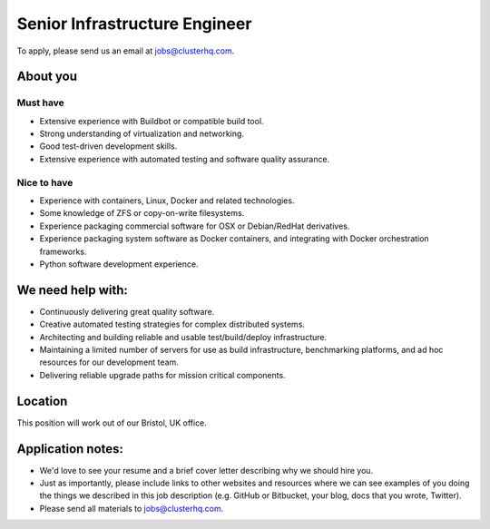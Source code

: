 Senior Infrastructure Engineer
==============================

To apply, please send us an email at jobs@clusterhq.com.

About you
---------

Must have
~~~~~~~~~

-  Extensive experience with Buildbot or compatible build tool.
-  Strong understanding of virtualization and networking.
-  Good test-driven development skills.
-  Extensive experience with automated testing and software quality assurance.

Nice to have
~~~~~~~~~~~~

-  Experience with containers, Linux, Docker and related technologies.
-  Some knowledge of ZFS or copy-on-write filesystems.
-  Experience packaging commercial software for OSX or Debian/RedHat derivatives.
-  Experience packaging system software as Docker containers, and integrating with Docker orchestration frameworks.
-  Python software development experience.

We need help with:
------------------

-  Continuously delivering great quality software.
-  Creative automated testing strategies for complex distributed systems.
-  Architecting and building reliable and usable test/build/deploy infrastructure.
-  Maintaining a limited number of servers for use as build infrastructure, benchmarking platforms, and ad hoc resources for our development team.
-  Delivering reliable upgrade paths for mission critical components.

Location
--------

This position will work out of our Bristol, UK office.

Application notes:
------------------

-  We'd love to see your resume and a brief cover letter describing why we should hire you.
-  Just as importantly, please include links to other websites and resources where we can see examples of you doing the things we described in this job description (e.g. GitHub or Bitbucket, your blog, docs that you wrote, Twitter).
-  Please send all materials to jobs@clusterhq.com.
